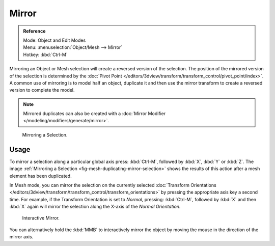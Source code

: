 
******
Mirror
******

.. admonition:: Reference
   :class: refbox

   | Mode:     Object and Edit Modes
   | Menu:     :menuselection:`Object/Mesh --> Mirror`
   | Hotkey:   :kbd:`Ctrl-M`


Mirroring an Object or Mesh selection will create a reversed version of the selection. The
position of the mirrored version of the selection is determined by the
:doc:`Pivot Point </editors/3dview/transform/transform_control/pivot_point/index>`.
A common use of mirroring is to model half an object, duplicate it and then use the
mirror transform to create a reversed version to complete the model.

.. note::

   Mirrored duplicates can also be created with a :doc:`Mirror Modifier </modeling/modifiers/generate/mirror>`.

.. _fig-mesh-duplicating-mirror-selection:

.. figure:: /images/editors_3dview_transformations_advanced_mirror_mirror-example.jpg

   Mirroring a Selection.


Usage
=====

To mirror a selection along a particular global axis press:
:kbd:`Ctrl-M`, followed by :kbd:`X`, :kbd:`Y` or :kbd:`Z`.
The image :ref:`Mirroring a Selection <fig-mesh-duplicating-mirror-selection>`
shows the results of this action after a mesh element has been duplicated.

In Mesh mode, you can mirror the selection on the currently selected
:doc:`Transform Orientations </editors/3dview/transform/transform_control/transform_orientations>`
by pressing the appropriate axis key a second time. For example,
if the Transform Orientation is set to *Normal*, pressing:
:kbd:`Ctrl-M`, followed by :kbd:`X` and then :kbd:`X` again
will mirror the selection along the X-axis of the *Normal Orientation.*

.. figure:: /images/editors_3dview_transformations_advanced_mirror_interactive-mirror.jpg

   Interactive Mirror.

You can alternatively hold the :kbd:`MMB` to interactively mirror the object by moving
the mouse in the direction of the mirror axis.
